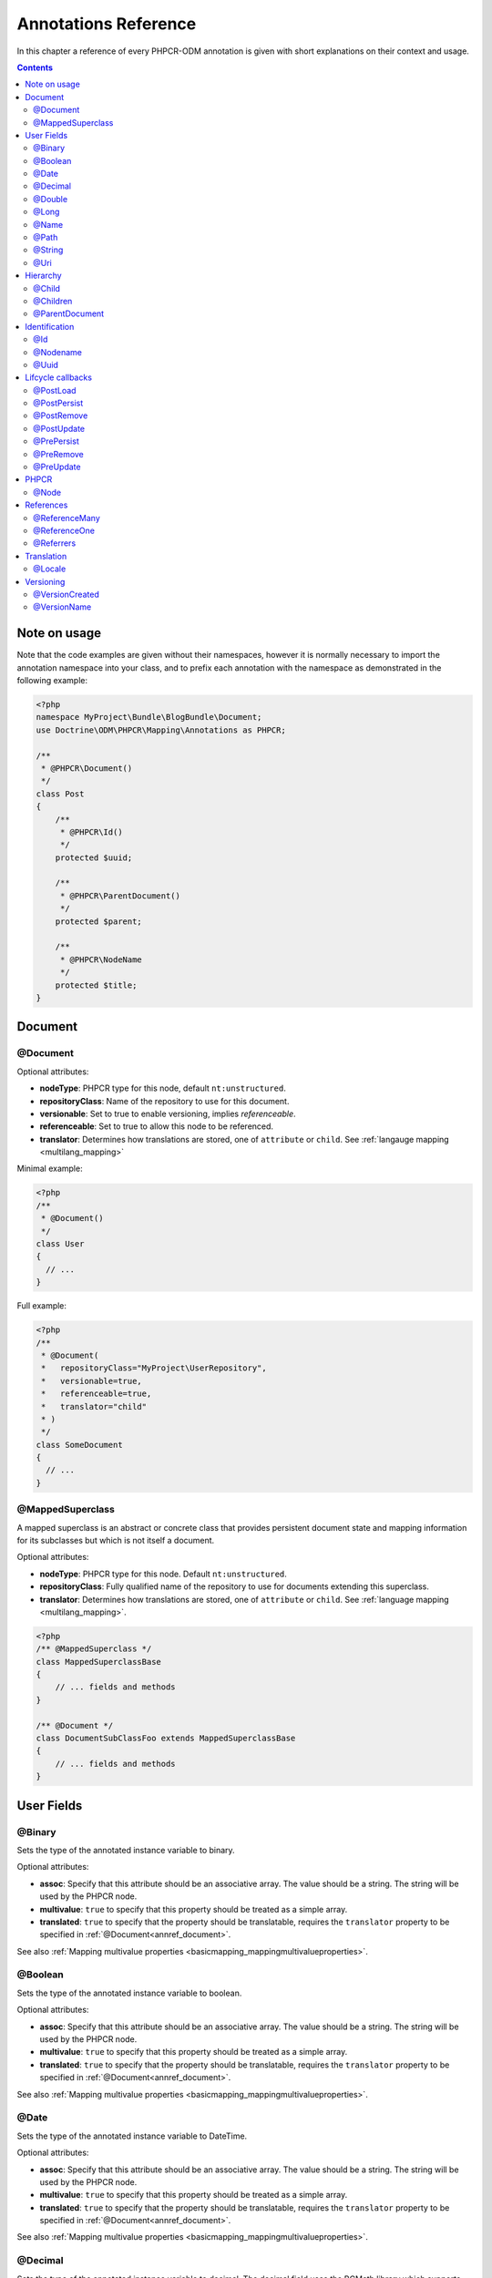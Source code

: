 Annotations Reference
=====================

In this chapter a reference of every PHPCR-ODM annotation is given with short
explanations on their context and usage.

.. contents::

Note on usage
-------------

Note that the code examples are given without their namespaces, however it is
normally necessary to import the annotation namespace into your class, and to
prefix each annotation with the namespace as demonstrated in the following example:

.. code-block:: php

    <?php
    namespace MyProject\Bundle\BlogBundle\Document;
    use Doctrine\ODM\PHPCR\Mapping\Annotations as PHPCR;

    /**
     * @PHPCR\Document()
     */
    class Post
    {
        /**
         * @PHPCR\Id()
         */
        protected $uuid;

        /**
         * @PHPCR\ParentDocument()
         */
        protected $parent;

        /**
         * @PHPCR\NodeName
         */
        protected $title;
    }

Document
--------

.. _annref_document:

@Document
~~~~~~~~~

Optional attributes:

-  **nodeType**: PHPCR type for this node, default ``nt:unstructured``.
-  **repositoryClass**: Name of the repository to use for this document.
-  **versionable**: Set to true to enable versioning, implies *referenceable*.
-  **referenceable**: Set to true to allow this node to be referenced.
-  **translator**: Determines how translations are stored, one of ``attribute`` or ``child``. See :ref:`langauge mapping <multilang_mapping>`

Minimal example:

.. code-block:: php

   <?php
   /**
    * @Document()
    */
   class User
   {
     // ...
   }

Full example:

.. code-block:: php

   <?php
   /**
    * @Document(
    *   repositoryClass="MyProject\UserRepository",
    *   versionable=true,
    *   referenceable=true,
    *   translator="child"
    * )
    */
   class SomeDocument
   {
     // ...
   }

.. _annref_mappedsuperclass:

@MappedSuperclass
~~~~~~~~~~~~~~~~~

A mapped superclass is an abstract or concrete class that provides
persistent document state and mapping information for its subclasses
but which is not itself a document.

Optional attributes:

-  **nodeType**: PHPCR type for this node. Default ``nt:unstructured``.
-  **repositoryClass**: Fully qualified name of the repository to use for 
   documents extending this superclass.
-  **translator**: Determines how translations are stored, one of ``attribute`` 
   or ``child``. See :ref:`language mapping <multilang_mapping>`.

.. code-block:: php

    <?php
    /** @MappedSuperclass */
    class MappedSuperclassBase
    {
        // ... fields and methods
    }

    /** @Document */
    class DocumentSubClassFoo extends MappedSuperclassBase
    {
        // ... fields and methods
    } 


User Fields
-----------

.. _annref_binary:

@Binary
~~~~~~~

Sets the type of the annotated instance variable to binary.

Optional attributes:

- **assoc**: Specify that this attribute should be an associative array. The value should be a string. The string will be used by the PHPCR node.
- **multivalue**: ``true`` to specify that this property should be treated as a simple array. 
- **translated**: ``true`` to specify that the property should be translatable, requires the 
  ``translator`` property to be specified in :ref:`@Document<annref_document>`.

See also :ref:`Mapping multivalue properties <basicmapping_mappingmultivalueproperties>`.

.. _annref_boolean:

@Boolean
~~~~~~~~

Sets the type of the annotated instance variable to boolean.

Optional attributes:

- **assoc**: Specify that this attribute should be an associative array. The value should be a string. The string will be used by the PHPCR node.
- **multivalue**: ``true`` to specify that this property should be treated as a simple array. 
- **translated**: ``true`` to specify that the property should be translatable, requires the 
  ``translator`` property to be specified in :ref:`@Document<annref_document>`.

See also :ref:`Mapping multivalue properties <basicmapping_mappingmultivalueproperties>`.

.. _annref_date:

@Date
~~~~~

Sets the type of the annotated instance variable to DateTime.

Optional attributes:

- **assoc**: Specify that this attribute should be an associative array. The value should be a string. The string will be used by the PHPCR node.
- **multivalue**: ``true`` to specify that this property should be treated as a simple array. 
- **translated**: ``true`` to specify that the property should be translatable, requires the 
  ``translator`` property to be specified in :ref:`@Document<annref_document>`.

See also :ref:`Mapping multivalue properties <basicmapping_mappingmultivalueproperties>`.

.. _annref_decimal:

@Decimal
~~~~~~~~

Sets the type of the annotated instance variable to decimal. The decimal field 
uses the BCMath library which supports numbers of any size or precision.

Optional attributes:

- **assoc**: Specify that this attribute should be an associative array. The value should be a string. The string will be used by the PHPCR node.
- **multivalue**: ``true`` to specify that this property should be treated as a simple array. 
- **translated**: ``true`` to specify that the property should be translatable, requires the 
  ``translator`` property to be specified in :ref:`@Document<annref_document>`.

See also :ref:`Mapping multivalue properties <basicmapping_mappingmultivalueproperties>`.

.. _annref_double:

@Double
~~~~~~~

Sets the type of the annotated instance variable to double. The PHP type will be **float**.

Optional attributes:

- **assoc**: Specify that this attribute should be an associative array. The value should be a string. The string will be used by the PHPCR node.
- **multivalue**: ``true`` to specify that this property should be treated as a simple array. 
- **translated**: ``true`` to specify that the property should be translatable, requires the 
  ``translator`` property to be specified in :ref:`@Document<annref_document>`.

See also :ref:`Mapping multivalue properties <basicmapping_mappingmultivalueproperties>`.


.. _annref_long:

@Long
~~~~~

Sets the type of the annotated instance variable to long. The PHP type will be **integer**.

Optional attributes:

- **assoc**: Specify that this attribute should be an associative array. The value should be a string. The string will be used by the PHPCR node.
- **multivalue**: ``true`` to specify that this property should be treated as a simple array. 
- **translated**: ``true`` to specify that the property should be translatable, requires the 
  ``translator`` property to be specified in :ref:`@Document<annref_document>`.

See also :ref:`Mapping multivalue properties <basicmapping_mappingmultivalueproperties>`.
    
.. _annref_name:

@Name
~~~~~

The annotated instance variable must be a valid XML CNAME value and
can be used to store a valid node name.

Optional attributes:

- **assoc**: Specify that this attribute should be an associative array. The value should be a string. The string will be used by the PHPCR node.
- **multivalue**: ``true`` to specify that this property should be treated as a simple array. 
- **translated**: ``true`` to specify that the property should be translatable, requires the 
  ``translator`` property to be specified in :ref:`@Document<annref_document>`.

See also :ref:`Mapping multivalue properties <basicmapping_mappingmultivalueproperties>`.

.. _annref_path:

@Path
~~~~~

The annotated instance variable must be a valid PHPCR node path and can be used to
store an arbitrary reference to another node.

Optional attributes:

- **assoc**: Specify that this attribute should be an associative array. The value should be a string. The string will be used by the PHPCR node.
- **multivalue**: ``true`` to specify that this property should be treated as a simple array. 
- **translated**: ``true`` to specify that the property should be translatable, requires the 
  ``translator`` property to be specified in :ref:`@Document<annref_document>`.

See also :ref:`Mapping multivalue properties <basicmapping_mappingmultivalueproperties>`.

.. _annref_string:

@String
~~~~~~~

Sets the type of the annotated instance variable to string.

Optional attributes:

- **assoc**: Specify that this attribute should be an associative array. The value should be a string. The string will be used by the PHPCR node.
- **multivalue**: ``true`` to specify that this property should be treated as a simple array. 
- **translated**: ``true`` to specify that the property should be translatable, requires the 
  ``translator`` property to be specified in :ref:`@Document<annref_document>`.

See also :ref:`Mapping multivalue properties <basicmapping_mappingmultivalueproperties>`.

.. _annref_uri:

@Uri
~~~~

The annotated instance variable will be validated as an URI.

Optional attributes:

- **assoc**: Specify that this attribute should be an associative array. The value should be a string. The string will be used by the PHPCR node.
- **multivalue**: ``true`` to specify that this property should be treated as a simple array. 
- **translated**: ``true`` to specify that the property should be translatable, requires the 
  ``translator`` property to be specified in :ref:`@Document<annref_document>`.

See also :ref:`Mapping multivalue properties <basicmapping_mappingmultivalueproperties>`.

Hierarchy
---------

.. _annref_child:

@Child
~~~~~~

Required attributes:

- **name**: Node name of the child document to map, this should be a string.

.. _annref_children:

@Children
~~~~~~~~~

Optional attributes:

- **filter**: Child name filter; only return children whose names match the given filter.
- **fetchDepth**: Performance optimisation, number of levels to pre-fetch and cache, 
  this should be an integer.
- **ignoreUntranslated**: Set to false to *not* throw exceptions on untranslated child
  documents.

.. code-block:: php

   <?php
    /** 
     * @Children(filter="a*", fetchDepth=3)
     */
    private $children;

.. _annref_parentdocument:

@ParentDocument
~~~~~~~~~~~~~~~

The annotated instance variable will contain the nodes parent document. Assigning
a different parent will result in a move operation.

Identification
--------------

.. _annref_id:

@Id
~~~

The annotated instance variable will be marked as the document identifier.
See :ref:`identifiers <basicmapping_identifiers>`.

Required attributes:

- **strategy**: How to generate IDs, one of ``NONE``, ``REPOSITORY``, ``ASSIGNED`` or ``PARENT``, default
  is ``PARENT`` See :ref:`generation strategies <basicmapping_identifier_generation_strategies>`.

.. code-block:: php

   <?php
   /**
    * @Id()
    */
   protected $id; // e.g. /path/to/mydocument

.. _annref_nodename:

@Nodename
~~~~~~~~~

Mark the annotated instance variable as representing the name of the node. The name
of the node is the last part of the path. Changing the marked variable will update
the node path.

.. code-block:: php

   <?php
   /**
    * @Id()
    */
   protected $id; // e.g. /path/to/mydocument

   /**
    * @NodeName()
    */
   protected $nodeName; // e.g. mydocument

.. _annref_uuid:

@Uuid
~~~~~

The annotated instance variable will be populated with a UUID 
(Universally Unique Identifier). The UUID is immutable. For
this field to be reliably populated the document should be
*referenceable*.

.. code-block:: php

   <?php
   /**
    * @Uuid()
    */
   protected $uuid; // e.g. 508d6621-0c20-4972-bf0e-0278ccabe6e5 

Lifcycle callbacks
------------------

.. note::

   Unlike the Doctrine ORM it is **not** necessary to specify a @HasLifecycleCallbacks
   annotation.

.. _annref_postload:

@PostLoad
~~~~~~~~~~~

Life cycle callback. The marked method will be called automatically on the ``postLoad``
event. See :ref:`life cycle callbacks <events_lifecyclecallbacks>`

.. code-block:: php

   <?php
    /** 
     * @PostLoad 
     */
    public function doSomethingOnPostLoad()
    {
       // ... do something after the Document has been loaded
    }

.. _annref_postpersist:

@PostPersist
~~~~~~~~~~~~~~

Life cycle callback. The marked method will be called automatically on the ``postPersist``
event. See :ref:`life cycle callbacks <events_lifecyclecallbacks>`

.. code-block:: php

   <?php
    /** 
     * @PostPersist 
     */
    public function doSomethingOnPostPersist()
    {
      // ... do something after the document has been persisted
    }

.. _annref_postremove:

@PostRemove
~~~~~~~~~~~~~

Life cycle callback. The marked method will be called automatically on the ``postRemove``
event. See :ref:`life cycle callbacks <events_lifecyclecallbacks>`

.. code-block:: php

   <?php
    /** 
     * @PostRemove
     */
    public function doSomethingOnPostRemove()
    {
      // ... do something after the document has been removed
    }

.. _annref_postupdate:

@PostUpdate
~~~~~~~~~~~~~

Life cycle callback. The marked method will be called automatically on the ``postUpdate``
event. See :ref:`life cycle callbacks <events_lifecyclecallbacks>`

.. code-block:: php

   <?php
    /** 
     * @PostUpdate
     */
    public function doSomethingOnPostUpdate()
    {
      // ... do something after the document has been updated
    }

.. _annref_prepersist:

@PrePersist
~~~~~~~~~~~

Life cycle callback. The marked method will be called automatically on the ``prePersist``
event. See :ref:`life cycle callbacks <events_lifecyclecallbacks>`

.. code-block:: php

   <?php
    /** 
     * @PrePersist
     */
    public function doSomethingOnPrePersist()
    {
      // ... do something before the document has been persisted
    }

.. _annref_preremove:

@PreRemove
~~~~~~~~~~~~

Life cycle callback. The marked method will be called automatically on the ``preRemove``
event. See :ref:`life cycle callbacks <events_lifecyclecallbacks>`

.. code-block:: php

   <?php
    /** 
     * @PreRemove
     */
    public function doSomethingOnPreRemove()
    {
      // ... do something before the document has been removed
    }

.. _annref_preupdate:

@PreUpdate
~~~~~~~~~~~~

Life cycle callback. The marked method will be called automatically on the ``preUpdate``
event. See :ref:`life cycle callbacks <events_lifecyclecallbacks>`


.. code-block:: php

   <?php
    /** 
     * @PreUpdate
     */
    public function doSomethingOnPreUpdate()
    {
      // ... do something before the document has been updated
    }

PHPCR
-----

.. _annref_node:

@Node
~~~~~

The annotated instance variable will be populated with the underlying
PHPCR node. See :ref:`node field mapping <phpcraccess_nodefieldmapping>`.

References
----------

.. _annref_referencemany:

@ReferenceMany
~~~~~~~~~~~~~~

Optional attributes:

-  **targetDocument**: Specify type of target document class. Note that this
   is an optional parameter and by default you can associate *any* document.
-  **strategy**: One of ``weak``, ``hard`` or ``path``. See :ref:`reference other documents <associationmapping_referenceotherdocuments>`.

.. code-block:: php

   <?php
   /**
    * @ReferenceMany(targetDocument="Phonenumber", strategy="hard")
    */
    protected $phonenumbers;

.. _annref_referenceone:

@ReferenceOne
~~~~~~~~~~~~~

Optional attributes:

-  **targetDocument**: Specify type of target document class. Note that this
   is an optional parameter and by default you can associate *any* document.
-  **strategy**: One of `weak`, `hard` or `path`. See :ref:`reference other documents <associationmapping_referenceotherdocuments>`.

.. _annref_referrers:

@Referrers
~~~~~~~~~~

Mark the annotated instance variable to contain the documents which refer to this document.

Optional attributes:

-  **filter**: Filters referrers by the referencing property name.
-  **referenceType**: One of ``weak`` or ``hard``.

.. code-block:: 

   <?php
   /**
    * @Referrers(filter="myapp:mycustomnode | a*", referenceType="hard")
    */
   protected $myReferrers;


Translation
-----------

.. _annref_locale:

@Locale
~~~~~~~

Identifies the annotated instance variable as the field in which to store
the documents current locale. This field applies only to translated documents.

Versioning
----------

.. _annref_versioncreated:

@VersionCreated
~~~~~~~~~~~~~~~

The annotated instance variable will be populated with the date
that the current document version was created. Applies only to
documents with the versionable attribute.

.. _annref_versionname:

@VersionName
~~~~~~~~~~~~

The annotated instance variable will be populated with the name
of the current version as given by PHPCR.
